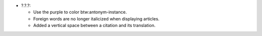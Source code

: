 * ?.?.?:

  - Use the purple to color btw:antonym-instance.

  - Foreign words are no longer italicized when displaying articles.

  - Added a vertical space between a citation and its translation.
